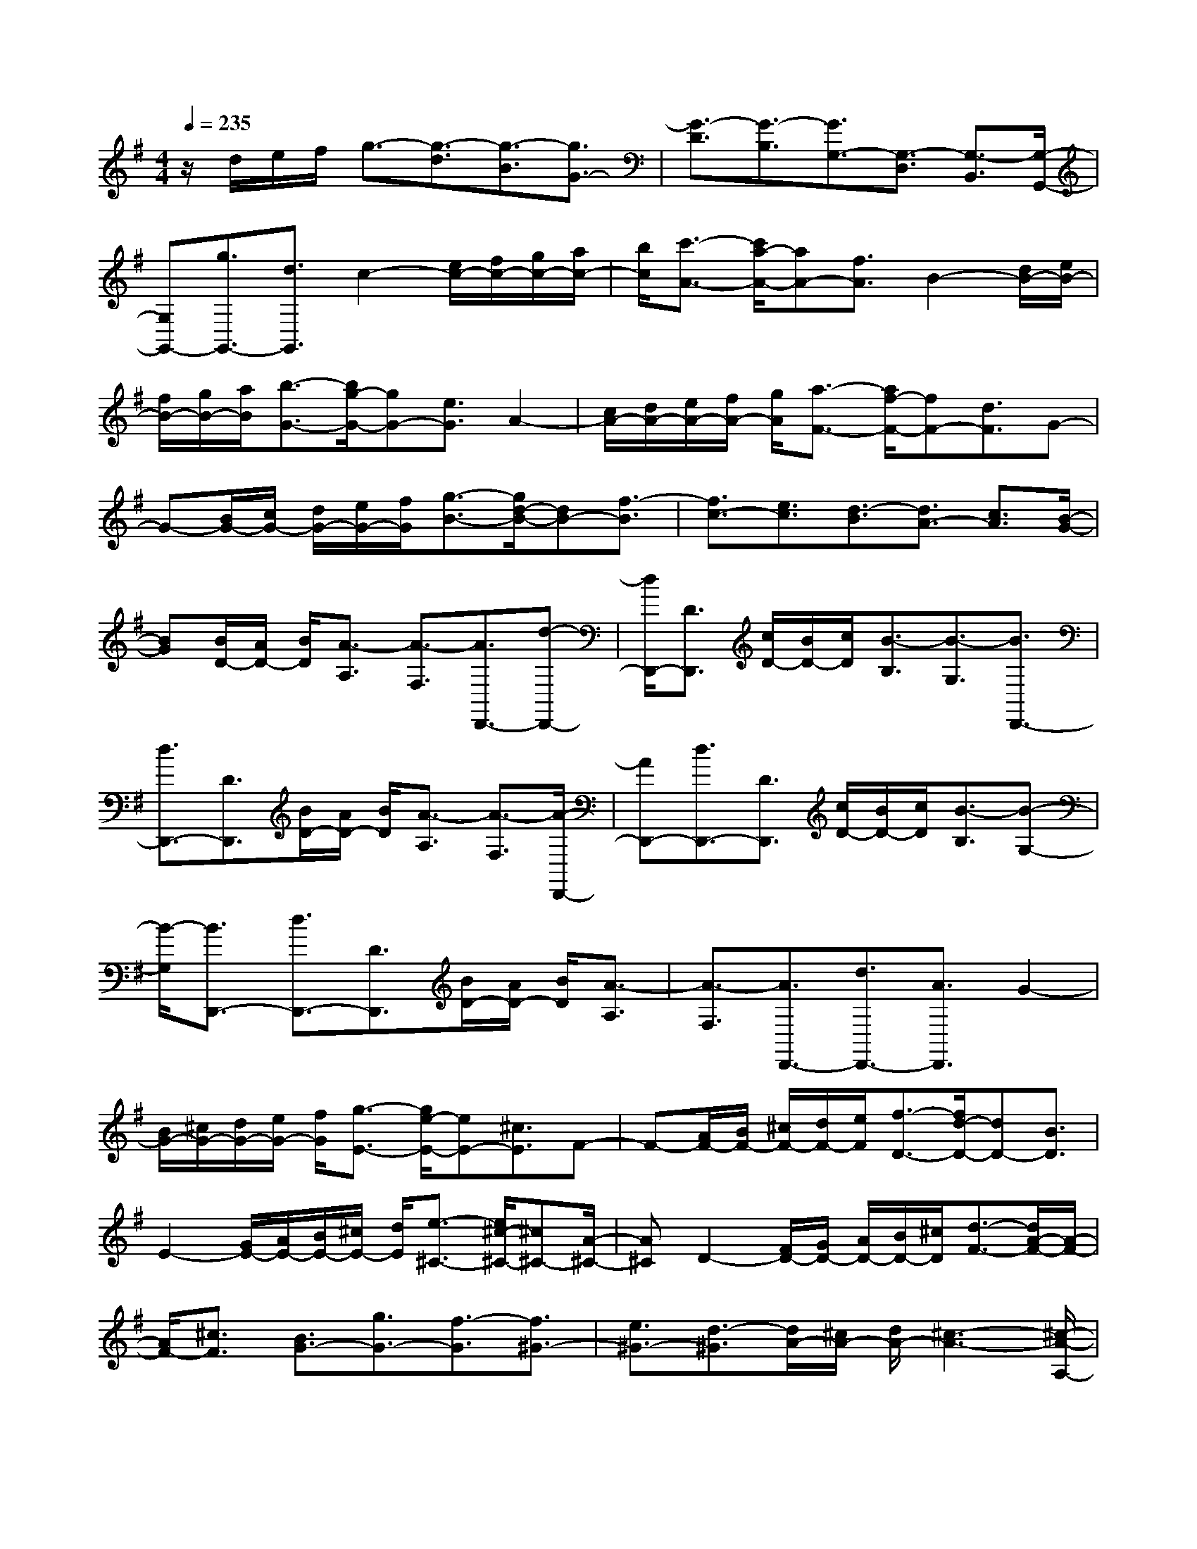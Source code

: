 % input file /home/ubuntu/MusicGeneratorQuin/training_data/scarlatti/K014.MID
X: 1
T: 
M: 4/4
L: 1/8
Q:1/4=235
K:G % 1 sharps
%(C) John Sankey 1998
%%MIDI program 6
%%MIDI program 6
%%MIDI program 6
%%MIDI program 6
%%MIDI program 6
%%MIDI program 6
%%MIDI program 6
%%MIDI program 6
%%MIDI program 6
%%MIDI program 6
%%MIDI program 6
%%MIDI program 6
z/2d/2e/2f/2 g3/2-[g3/2-d3/2][g3/2-B3/2][g3/2G3/2-]|[G3/2-D3/2][G3/2-B,3/2][G3/2G,3/2-][G,3/2-D,3/2] [G,3/2-B,,3/2][G,/2-G,,/2-]|[G,G,,-][g3/2G,,3/2-][d3/2G,,3/2] c2- [e/2c/2-][f/2c/2-][g/2c/2-][a/2c/2-]|[b/2c/2][c'3/2-A3/2-] [c'/2a/2-A/2-][aA-][f3/2A3/2]B2-[d/2B/2-][e/2B/2-]|
[f/2B/2-][g/2B/2-][a/2B/2][b3/2-G3/2-][b/2g/2-G/2-][gG-][e3/2G3/2] A2-|[c/2A/2-][d/2A/2-][e/2A/2-][f/2A/2-] [g/2A/2][a3/2-F3/2-] [a/2f/2-F/2-][fF-][d3/2F3/2]G-|G-[B/2G/2-][c/2G/2-] [d/2G/2-][e/2G/2-][f/2G/2][g3/2-B3/2-][g/2d/2-B/2-][dB-][f3/2-B3/2]|[f3/2c3/2-][e3/2c3/2][d3/2-B3/2][d3/2A3/2-] [c3/2A3/2][B/2-G/2-]|
[BG][B/2D/2-][A/2D/2-] [B/2D/2][A3/2-A,3/2] [A3/2-F,3/2][A3/2D,,3/2-][d-D,,-]|[d/2D,,/2-][D3/2D,,3/2] [c/2D/2-][B/2D/2-][c/2D/2][B3/2-B,3/2][B3/2-G,3/2][B3/2D,,3/2-]|[d3/2D,,3/2-][D3/2D,,3/2][B/2D/2-][A/2D/2-] [B/2D/2][A3/2-A,3/2] [A3/2-F,3/2][A/2-D,,/2-]|[AD,,-][d3/2D,,3/2-][D3/2D,,3/2] [c/2D/2-][B/2D/2-][c/2D/2][B3/2-B,3/2][B-G,-]|
[B/2-G,/2][B3/2D,,3/2-] [d3/2D,,3/2-][D3/2D,,3/2][B/2D/2-][A/2D/2-] [B/2D/2][A3/2-A,3/2]|[A3/2-F,3/2][A3/2D,,3/2-][d3/2D,,3/2-][A3/2D,,3/2] G2-|[B/2G/2-][^c/2G/2-][d/2G/2-][e/2G/2-] [f/2G/2][g3/2-E3/2-] [g/2e/2-E/2-][eE-][^c3/2E3/2]F-|F-[A/2F/2-][B/2F/2-] [^c/2F/2-][d/2F/2-][e/2F/2][f3/2-D3/2-][f/2d/2-D/2-][dD-][B3/2D3/2]|
E2- [G/2E/2-][A/2E/2-][B/2E/2-][^c/2E/2-] [d/2E/2][e3/2-^C3/2-] [e/2^c/2-^C/2-][^c^C-][A/2-^C/2-]|[A^C]D2-[F/2D/2-][G/2D/2-] [A/2D/2-][B/2D/2-][^c/2D/2][d3/2-F3/2-][d/2A/2-F/2-][A/2-F/2-]|[A/2F/2-][^c3/2F3/2] [B3/2G3/2-][g3/2G3/2-][f3/2-G3/2][f3/2^G3/2-]|[e3/2^G3/2-][d3/2-^G3/2][d/2A/2-][^c/2A/2-] [d/2A/2-][^c3-A3-][^c/2-A/2-A,/2-]|
[^c3/2A3/2A,3/2-][d/2A,/2-] [e/2A,/2-][=f/2A,/2-][g/2A,/2-][a/2A,/2-] [^a3/2A,3/2-][=a3/2A,3/2-][g-A,-]|[g/2A,/2-][=f3/2A,3/2-] [e3/2A,3/2-][d3/2A,3/2]^c3/2d3/2|e3/2A3/2-[A/2-^C/2][A/2-D/2] [A/2-E/2][A/2=F/2]=G/2A/2 [g3/2^A3/2][=f/2-=A/2-]|[=fA][e3/2G3/2][d3/2=F3/2] [^c3/2E3/2][d3/2D3/2][e-^C-]|
[e/2-^C/2][e3/2-D3/2] [e3/2-E3/2][e3/2A,3/2-][^c/2A,/2-][d/2A,/2-] [e/2A,/2-][^f/2A,/2-][g/2A,/2-][a/2A,/2]|[^a3/2G3/2][=a3/2=F3/2][g3/2E3/2][=f3/2D3/2] [e3/2=C3/2][d/2-^A,/2-]|[d^A,][a3/2-A3/2-][a3/2-A3/2-A,,3/2] [a3/2-A3/2-B,,3/2][a3/2A3/2^C,3/2-][a-A-^C,-]|[a/2-A/2-^C,/2][a3/2-A3/2-D,3/2] [a3/2A3/2E,3/2-][a3/2-A3/2-E,3/2][a3/2-A3/2-F,3/2][a3/2A3/2G,3/2-]|
[a3/2-A3/2-G,3/2][a3/2-A3/2-=A,3/2][a3/2A3/2B,3/2-][a3/2-A3/2-B,3/2] [a3/2-A3/2-^C3/2][a/2-A/2-D/2-]|[aAD-][a3/2-A3/2-D3/2][a3/2-A3/2-E3/2] [a3/2A3/2^F3/2-][a3/2-A3/2-F3/2][a-A-G-]|[a/2-A/2G/2][a3/2A3/2-] [a3/2-A3/2][a3/2-B3/2][a3/2^c3/2-][g3/2^c3/2]|[^f3/2d3/2][g3/2G3/2-][f3/2G3/2][e3/2A3/2] [a3/2-A3/2-][a/2-A/2-A,,/2-]|
[a-A-A,,][a3/2A3/2B,,3/2][a3/2-A3/2-^C,3/2] [a3/2-A3/2-^C,3/2][a3/2A3/2D,3/2][a-A-E,-]|[a/2-A/2-E,/2][a3/2-A3/2-E,3/2] [a3/2A3/2F,3/2][a3/2-A3/2-G,3/2][a3/2-A3/2-G,3/2][a3/2A3/2A,3/2]|[a3/2-A3/2-B,3/2][a3/2-A3/2-B,3/2][a3/2A3/2^C3/2][a3/2-A3/2-D3/2] [a3/2-A3/2-D3/2][a/2-A/2-E/2-]|[aAE][a3/2-A3/2-F3/2][a3/2-A3/2-F3/2] [a3/2A3/2G3/2][a3/2-A3/2][a-A-]|
[a/2-A/2][a3/2B3/2] [a3/2^c3/2-][g3/2^c3/2][f3/2d3/2][g3/2G3/2-]|[f3/2G3/2][e3/2A3/2][f3/2D3/2-][d3/2D3/2] [b3/2G3/2][f/2A/2-]|[e/2A/2-][f/2A/2-][e3/2-A3/2][e/2A,/2-][d/2A,/2-][e/2A,/2] [f3/2D3/2-][d3/2D3/2][b-G-]|[b/2G/2][f/2A/2-][e/2A/2-][f/2A/2-] [e3/2-A3/2][e/2A,/2-] [d/2A,/2-][e/2A,/2][f3/2D3/2-][d3/2D3/2]|
[b3/2G3/2][f/2A/2-] [e/2A/2-][f/2A/2-][e3/2-A3/2][e/2A,/2-][d/2A,/2-][^c/2A,/2] d3/2-[d/2-A/2-]|[d-A][d3/2-F3/2][d3/2-D3/2] [d3/2-A,3/2][d3/2-F,3/2][d-D,-]|[d/2-D,/2][d3/2-A,,3/2] [d3/2F,,3/2]D,,3-[A/2D,,/2-][B/2D,,/2-][^c/2D,,/2]|d3/2-[d3/2-A3/2][d3/2-F3/2][d3/2D3/2-] [D3/2-A,3/2][D/2-F,/2-]|
[D-F,][D3/2D,3/2-][D,3/2-A,,3/2] [D,3/2-F,,3/2][D,3/2D,,3/2-][d-D,,-]|[d/2D,,/2-][A3/2D,,3/2] G2- [B/2G/2-][^c/2G/2-][d/2G/2-][e/2G/2-] [f/2G/2][g3/2-E3/2-]|[g/2e/2-E/2-][eE-][^c3/2E3/2]F2-[A/2F/2-][B/2F/2-] [^c/2F/2-][d/2F/2-][e/2F/2][f/2-D/2-]|[f-D-][f/2d/2-D/2-][dD-][B3/2D3/2] E2- [G/2E/2-][A/2E/2-][B/2E/2-][^c/2E/2-]|
[d/2E/2-][e3/2E3/2-] [d3/2E3/2][^c3/2F3/2][B3/2G3/2-][^A3/2G3/2]|[B3/2F3/2][e3/2E3/2-][d3/2E3/2][^c3/2F3/2] [B3/2G3/2-][^A/2-G/2-]|[^AG][B3/2F3/2][e3/2E3/2-] [d3/2E3/2][^c3/2F3/2][b-B-G-]|[b/2B/2-G/2-][a3/2B3/2-G3/2-] [g3/2B3/2G3/2][f3/2=A3/2-][g3/2A3/2-][e3/2A3/2]|
[^d3/2B3/2-]B/2- [=c/2B/2-][^d/2B/2-][e/2B/2-][f/2B/2-] [g/2B/2-][a3/2B3/2-] [g3/2B3/2][f/2-B/2-]|[fB][e3/2c3/2-][^d3/2c3/2] [e3/2B3/2][a3/2A3/2-][g-A-]|[g/2A/2][f3/2B3/2] [e3/2c3/2-][^d3/2c3/2][e3/2B3/2][a3/2A3/2-]|[g3/2A3/2][f3/2B3/2][b3/2G3/2-][a3/2G3/2] [g3/2E3/2][f/2-A/2-]|
[fA][g3/2B3/2][e3/2c3/2] [b3/2-B3/2-][b3/2-B3/2-B,,3/2][b-B-^C,-]|[b/2-B/2-^C,/2][b3/2B3/2^D,3/2-] [b3/2-B3/2-^D,3/2][b3/2-B3/2-E,3/2][b3/2B3/2F,3/2-][b3/2-B3/2-F,3/2]|[b3/2-B3/2-G,3/2][b3/2B3/2A,3/2-][b3/2-B3/2-A,3/2][b3/2-B3/2-B,3/2] [b3/2B3/2^C3/2-][b/2-B/2-^C/2-]|[b-B-^C][b3/2-B3/2-^D3/2][b3/2B3/2E3/2-] [b3/2-B3/2-E3/2][b3/2-B3/2-F3/2][b-B-G-]|
[b/2B/2G/2-][b3/2-B3/2-G3/2] [b-BA-][b/2-A/2][b3/2B3/2-][b3/2-B3/2][b3/2-^c3/2]|[b3/2^d3/2-][a3/2^d3/2][g3/2e3/2][a3/2A3/2-] [g3/2A3/2][f/2-B/2-]|[fB][g2E2-][e/2E/2-][f/2E/2-] [g/2E/2-][a/2E/2-][b/2E/2-][c'3/2-E3/2][c'-=c-]|[c'/2-c/2][c'3/2-A3/2] [c'2=D,2-] [=d/2D,/2-][e/2D,/2-][f/2D,/2-][g/2D,/2-] [a/2D,/2-][b3/2-D,3/2]|
[b3/2-B3/2][b3/2-G3/2][b2=C,2-][c/2C,/2-][d/2C,/2-] [e/2C,/2-][f/2C,/2-][g/2C,/2-][a/2-C,/2-]|[a-C,][a3/2-A3/2][a3/2-F3/2] [a2B,,2-] [B/2B,,/2-][c/2B,,/2-][d/2B,,/2-][e/2B,,/2-]|[f/2B,,/2-][g3/2-B,,3/2] [g3/2-G3/2][g3/2-E3/2][g2A,,2-][A/2A,,/2-][B/2A,,/2-]|[c/2A,,/2-][d/2A,,/2-][e/2A,,/2-][f3/2-A,,3/2][f3/2-F3/2][f3/2-=D3/2] [f3/2G,,3/2-][G/2G,,/2-]|
[A/2G,,/2-]G,,/2-[B/2G,,/2-][c/2G,,/2-] G,,/2[d3/2B,3/2] [c3/2A,3/2][B3/2G,3/2][e-=C-]|[e/2C/2][d3/2B,3/2] [c3/2A,3/2][B3/2G,3/2][A3/2F,3/2][G3/2E,3/2]|[B/2D/2-][A/2D/2-][B/2D/2][A3/2-A,3/2][A3/2-F,3/2][A3/2D,,3/2-] [d3/2D,,3/2-][D/2-D,,/2-]|[DD,,][c/2D/2-][B/2D/2-] [c/2D/2][B3/2-B,3/2] [B3/2-G,3/2][B3/2D,,3/2-][d-D,,-]|
[d/2D,,/2-][D3/2D,,3/2] [B/2D/2-][A/2D/2-][B/2D/2][A3/2-A,3/2][A3/2-F,3/2][A3/2D,,3/2-]|[d3/2D,,3/2-][D3/2D,,3/2][c/2D/2-][B/2D/2-] [c/2D/2][B3/2-B,3/2] [B3/2-G,3/2][B/2-D,,/2-]|[BD,,-][d3/2D,,3/2-][D3/2D,,3/2] [B/2D,,/2-][A/2D,,/2-][B/2D,,/2-][A2-D,,2-][A/2-D,,/2-]|[A/2D,,/2]c'3/2 ^a3/2=a3/2[g3/2^D3/2-][f3/2^D3/2]|
[g3/2=D3/2][c'3/2C3/2-][^a3/2C3/2][=a3/2D3/2] [g3/2^D3/2-][f/2-^D/2-]|[f^D][g3/2=D3/2][c'3/2C3/2-] [^a3/2C3/2][=a3/2D3/2][g-^D-]|[g/2^D/2][f3/2=D3/2] [g3/2C3/2][d3/2^A,3/2][c3/2=A,3/2][^A3/2G,3/2]|[=A3/2F,3/2][B3/2E,3/2][c3/2D,3/2][B3/2G,3/2] [A3/2F,3/2][G/2-E,/2-]|
[GE,][d3/2-D3/2-][d3/2-D3/2-D,,3/2] [d3/2-D3/2-E,,3/2][d3/2D3/2F,,3/2-][d-D-F,,-]|[d/2-D/2-F,,/2][d3/2-D3/2-G,,3/2] [d3/2D3/2A,,3/2-][d3/2-D3/2-A,,3/2][d3/2-D3/2-B,,3/2][d3/2D3/2C,3/2-]|[d3/2-D3/2-C,3/2][d3/2-D3/2-D,3/2][d3/2D3/2E,3/2-][d3/2-D3/2-E,3/2] [d3/2-D3/2-F,3/2][d/2-D/2-G,/2-]|[dDG,-][d3/2-D3/2-G,3/2][d3/2-D3/2-A,3/2] [d3/2D3/2B,3/2-][d3/2-D3/2-B,3/2][d-DC-]|
[d/2-C/2][d3/2D3/2-] [d3/2-D3/2][d3/2-E3/2][d3/2F3/2-][c3/2F3/2]|[B3/2G3/2][A3/2C3/2][B3/2D3/2][G3/2E3/2] [d3/2-D3/2-][d/2-D/2-D,,/2-]|[d-D-D,,][d3/2D3/2E,,3/2][d3/2-D3/2-F,,3/2] [d3/2-D3/2-F,,3/2][d3/2D3/2G,,3/2][d-D-A,,-]|[d/2-D/2-A,,/2][d3/2-D3/2-A,,3/2] [d3/2D3/2B,,3/2][d3/2-D3/2-C,3/2][d3/2-D3/2-C,3/2][d3/2D3/2D,3/2]|
[d3/2-D3/2-E,3/2][d3/2-D3/2-E,3/2][d3/2D3/2F,3/2][d3/2-D3/2-G,3/2] [d3/2-D3/2-G,3/2][d/2-D/2-A,/2-]|[dDA,][d3/2-D3/2-B,3/2][d3/2-D3/2-B,3/2] [d3/2D3/2C3/2][d3/2-D3/2][d-D-]|[d/2-D/2][d3/2-E3/2] [d3/2F3/2-][c3/2F3/2][B3/2G3/2][c3/2C3/2-]|[B3/2C3/2][A3/2D3/2][B3/2G,3/2-][G3/2-G,3/2] [g3/2G3/2B,3/2][B/2C/2-]|
[A/2C/2-][B/2C/2-][A3/2-C3/2][A/2D/2-][G/2D/2-][A/2D/2] [B3/2G,3/2-][G3/2-G,3/2][g-G-B,-]|[g/2G/2B,/2][B/2C/2-][A/2C/2-][B/2C/2-] [A3/2-C3/2][A/2D/2-] [G/2D/2-][A/2D/2][B3/2G,3/2-][G3/2G,3/2]|[b3/2B,,3/2][b/2C,/2-] [a/2C,/2-][b/2C,/2-][a3/2-C,3/2][a3/2D,3/2] [g3/2G,,3/2-][d/2-G,,/2-]|[dG,,-][B3/2G,,3/2-][G3/2G,,3/2-] [D3/2G,,3/2-][B,3/2G,,3/2]z/2G,,/2-|
G,,8-|G,,8-|G,,
